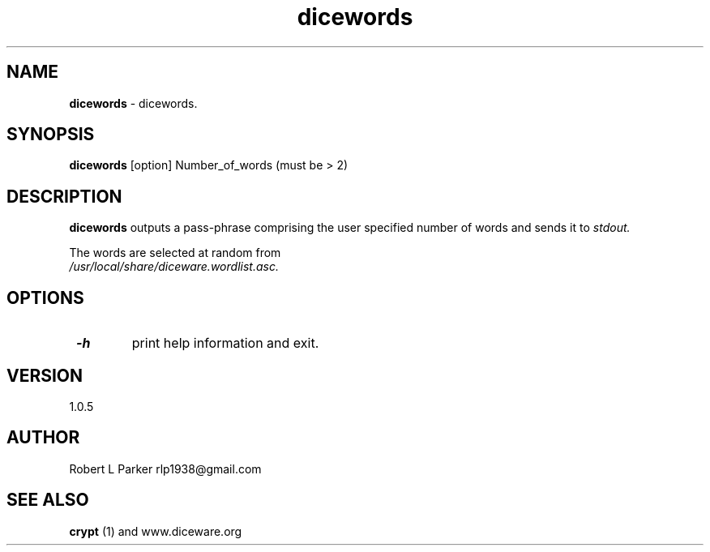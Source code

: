 .TH "dicewords" 1 "2015-06-03" "GNU Command"


.SH NAME

.P
\fBdicewords\fR \- dicewords.

.SH SYNOPSIS

.P
\fBdicewords\fR [option] Number_of_words (must be > 2)

.SH DESCRIPTION

.P
\fBdicewords\fR
outputs a pass\-phrase comprising the user specified number of words and
sends it to \fIstdout.\fR

.P
The words are selected at random from
 \fI/usr/local/share/diceware.wordlist.asc.\fR

.SH OPTIONS

.TP
 \fB\-h\fR
print help information and exit.

.SH VERSION

.P
1.0.5

.SH AUTHOR

.P
Robert L Parker rlp1938@gmail.com

.SH SEE ALSO

.P
\fBcrypt\fR (1) and www.diceware.org

.\" man code generated by txt2tags 2.6 (http://txt2tags.org)
.\" cmdline: txt2tags -t man dicewords.t2t
